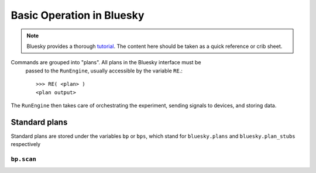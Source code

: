 ===========================
Basic Operation in Bluesky
===========================

.. Note:: Bluesky provides a thorough tutorial_.  The content here should be 
    taken as a quick reference or crib sheet.  

.. _tutorial: https://nsls-ii.github.io/bluesky/tutorial.html


Commands are grouped into "plans".  All plans in the Bluesky interface must be
 passed to the ``RunEngine``, usually accessible by the variable ``RE``.::

    >>> RE( <plan> )
    <plan output>

The ``RunEngine`` then takes care of orchestrating the experiment, sending 
signals to devices, and storing data.  

Standard plans
--------------
Standard plans are stored under the variables ``bp`` or ``bps``, which stand for 
``bluesky.plans`` and ``bluesky.plan_stubs`` respectively

``bp.scan``
+++++++++++